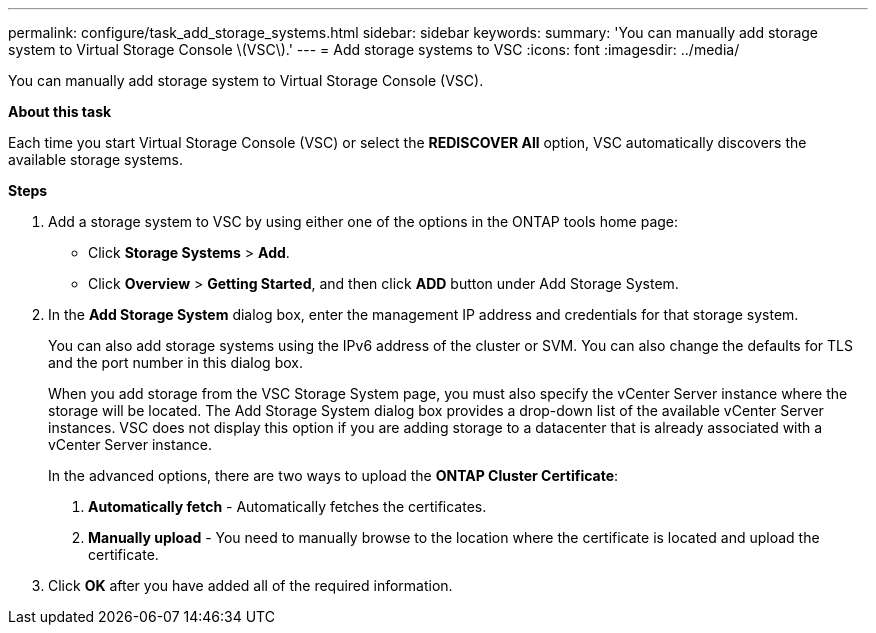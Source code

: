 ---
permalink: configure/task_add_storage_systems.html
sidebar: sidebar
keywords:
summary: 'You can manually add storage system to Virtual Storage Console \(VSC\).'
---
= Add storage systems to VSC
:icons: font
:imagesdir: ../media/

[.lead]
You can manually add storage system to Virtual Storage Console (VSC).

*About this task*

Each time you start Virtual Storage Console (VSC) or select the *REDISCOVER All* option, VSC automatically discovers the available storage systems.

*Steps*

. Add a storage system to VSC by using either one of the options in the ONTAP tools home page:
 ** Click *Storage Systems* > *Add*.
 ** Click *Overview* > *Getting Started*, and then click *ADD* button under Add Storage System.
. In the *Add Storage System* dialog box, enter the management IP address and credentials for that storage system.
+
You can also add storage systems using the IPv6 address of the cluster or SVM. You can also change the defaults for TLS and the port number in this dialog box.
+
When you add storage from the VSC Storage System page, you must also specify the vCenter Server instance where the storage will be located. The Add Storage System dialog box provides a drop-down list of the available vCenter Server instances. VSC does not display this option if you are adding storage to a datacenter that is already associated with a vCenter Server instance.
+
In the advanced options, there are two ways to upload the *ONTAP Cluster Certificate*:

1. *Automatically fetch* - Automatically fetches the certificates.
2. *Manually upload* - You need to manually browse to the location where the certificate is located and upload the certificate.

. Click *OK* after you have added all of the required information.
